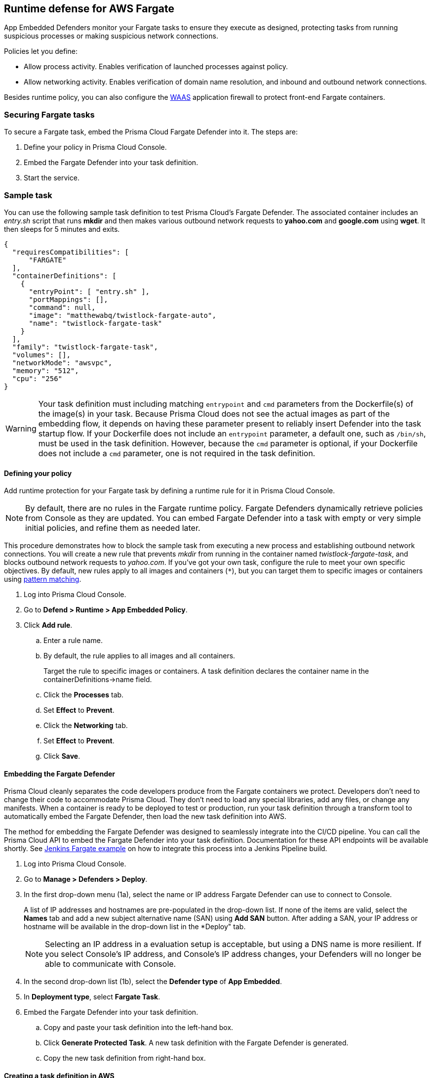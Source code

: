 == Runtime defense for AWS Fargate

App Embedded Defenders monitor your Fargate tasks to ensure they execute as designed, protecting tasks from running suspicious processes or making suspicious network connections.

Policies let you define:

* Allow process activity.
Enables verification of launched processes against policy.

* Allow networking activity.
Enables verification of domain name resolution, and inbound and outbound network connections.

Besides runtime policy, you can also configure the xref:../firewalls/waas.adoc#[WAAS] application firewall to protect front-end Fargate containers.


=== Securing Fargate tasks

To secure a Fargate task, embed the Prisma Cloud Fargate Defender into it.
The steps are:

. Define your policy in Prisma Cloud Console.
. Embed the Fargate Defender into your task definition.
. Start the service.


=== Sample task

You can use the following sample task definition to test Prisma Cloud's Fargate Defender.
The associated container includes an _entry.sh_ script that runs *mkdir* and then makes various outbound network requests to *yahoo.com* and *google.com* using *wget*. It then sleeps for 5 minutes and exits.

[source,json]
----
{
  "requiresCompatibilities": [
      "FARGATE"
  ],
  "containerDefinitions": [
    {
      "entryPoint": [ "entry.sh" ],
      "portMappings": [],
      "command": null,
      "image": "matthewabq/twistlock-fargate-auto",
      "name": "twistlock-fargate-task"
    }
  ],
  "family": "twistlock-fargate-task",
  "volumes": [],
  "networkMode": "awsvpc",
  "memory": "512",
  "cpu": "256"
}
----

WARNING: Your task definition must including matching `entrypoint` and `cmd` parameters from the Dockerfile(s) of the image(s) in your task.
Because Prisma Cloud does not see the actual images as part of the embedding flow, it depends on having these parameter present to reliably insert Defender into the task startup flow.
If your Dockerfile does not include an `entrypoint` parameter, a default one, such as `/bin/sh`, must be used in the task definition.
However, because the `cmd` parameter is optional, if your Dockerfile does not include a `cmd` parameter, one is not required in the task definition.


[.task]
==== Defining your policy

Add runtime protection for your Fargate task by defining a runtime rule for it in Prisma Cloud Console.

NOTE: By default, there are no rules in the Fargate runtime policy.
Fargate Defenders dynamically retrieve policies from Console as they are updated.
You can embed Fargate Defender into a task with empty or very simple initial policies, and refine them as needed later.

This procedure demonstrates how to block the sample task from executing a new process and establishing outbound network connections.
You will create a new rule that prevents _mkdir_ from running in the container named _twistlock-fargate-task_, and blocks outbound network requests to _yahoo.com_.
If you've got your own task, configure the rule to meet your own specific objectives.
By default, new rules apply to all images and containers (`*`), but you can target them to specific images or containers using xref:../configure/rule_ordering_pattern_matching.adoc#[pattern matching].

[.procedure]
. Log into Prisma Cloud Console.

. Go to *Defend > Runtime > App Embedded Policy*.

. Click *Add rule*.

.. Enter a rule name.

.. By default, the rule applies to all images and all containers.
+
Target the rule to specific images or containers.
A task definition declares the container name in the containerDefinitions->name field.

.. Click the *Processes* tab.

.. Set *Effect* to *Prevent*.

.. Click the *Networking* tab.

.. Set *Effect* to *Prevent*.

.. Click *Save*.


[.task, #_emedding_fargate_defender]
==== Embedding the Fargate Defender

Prisma Cloud cleanly separates the code developers produce from the Fargate containers we protect.
Developers don't need to change their code to accommodate Prisma Cloud.
They don't need to load any special libraries, add any files, or change any manifests.
When a container is ready to be deployed to test or production, run your task definition through a transform tool to automatically embed the Fargate Defender, then load the new task definition into AWS.

The method for embedding the Fargate Defender was designed to seamlessly integrate into the CI/CD pipeline.
You can call the Prisma Cloud API to embed the Fargate Defender into your task definition.
Documentation for these API endpoints will be available shortly.
See <<Jenkins Fargate example>> on how to integrate this process into a Jenkins Pipeline build.

[.procedure]
. Log into Prisma Cloud Console.

. Go to *Manage > Defenders > Deploy*.

. In the first drop-down menu (1a), select the name or IP address Fargate Defender can use to connect to Console.
+
A list of IP addresses and hostnames are pre-populated in the drop-down list.
If none of the items are valid, select the *Names* tab and add a new subject alternative name (SAN) using *Add SAN* button.
After adding a SAN, your IP address or hostname will be available in the drop-down list in the *Deploy" tab.
+
NOTE: Selecting an IP address in a evaluation setup is acceptable, but using a DNS name is more resilient.
If you select Console's IP address, and Console's IP address changes, your Defenders will no longer be able to communicate with Console.

. In the second drop-down list (1b), select the *Defender type* of *App Embedded*.

. In *Deployment type*, select *Fargate Task*.

. Embed the Fargate Defender into your task definition.

.. Copy and paste your task definition into the left-hand box.

.. Click *Generate Protected Task*.
A new task definition with the Fargate Defender is generated.

.. Copy the new task definition from right-hand box.


[.task]
==== Creating a task definition in AWS

Create a new task definition in AWS with the output from the previous section.
If you already have an existing task definition, create a new revision.

This section is geared to creating a new task definition based on the sample task.

[.procedure]
. Log into the AWS Management Console.

. Go to *Services > ECS*.

. Click *Task Definitions*, then click *Create new Task Definition*.

.. Select *Fargate*, then click *Next step*.

.. Scroll to the bottom of the page, and click *Configure via JSON*.

.. Delete the prepopulated JSON, then paste the JSON generated for task from the previous section.

.. Click *Save*.

.. Click *Create*.

.. Click *View task definition*.


[.task]
==== Testing the task

Since the container associated with your task automatically executes mkdir and wget in the `entrypoint` script, simply launch your Fargate task, wait a few minutes, then review the audits in Prisma Cloud Console.

*Prerequisite:* You have already created an ECS cluster.

[.procedure]
. Log into the AWS Management Console.

. Go to *Services > ECS*.

. Click *Clusters*, then select one of your clusters.

. Click the *Services* tab, then click *Create*.

.. For *Launch type*, select *Fargate*.

.. For *Task Definition*, select your task.
If you're using the sample task definition, select *twistlock-fargate-task*, and select the revision that contains the embedded Defender.

.. For *Service name*, enter *twistlock-fargate-task*.

.. For *Number of tasks*, enter *1*.

.. Click *Next step*.

.. Select a *Cluster VPC* and *Subnets*, then click *Next step*.

.. For *Service Auto Scaling*, select *Do not adjust the service’s desired count*, then click *Next step*.

.. Review your settings, then click *Create Service*.

. Validate the results.

.. Click *View Service*.
+
When *Last status* is *Running*, your Fargate task is running.
The sample task automatically executes _mkdir_ and _wget_ (to google.com and yahoo.com), then exits after 5 minutes.
+
image::fargate_running_task.png[width=800]
+
image::fargate_task_ipaddr.png[width=400]
+
After a short time has passed, audits appear in Prisma Cloud Console.
To review them, go to *Monitor > Events > App Embedded Audits*.
You should see audits with the following messages:
+
  DNS resolution of suspicious name yahoo.com
+
  /bin/mkdir launched from /bin/dash and is explicitly blocked in the runtime rule. Full command: mkdir test


[.task, #_cnaf_for_fargate]
=== WAAS for Fargate

All the capabilities of standard WAAS are available for Fargate tasks.
The only difference is that Fargate Defenders run as a reverse proxies to all other containers in the task.
As such, when you set up WAAS for Fargate, you must specify the exposed external port where Fargate Defender can listen, and the port (not exposed to the Internet) where your web application listens.
WAAS for Fargate forwards the filtered traffic to your application port - _unless an attack is detected and you chose_ *Prevent* _in your WAAS for Fargate rule_.

For more information on the type of attacks that Prisma Cloud detects and prevents, see xref:../firewalls/waas.adoc[Prisma Cloud WAAS].

To add an application firewall to a Fargate based web container:

[.procedure]
. <<_emedding_fargate_defender,Embed the Fargate Defender>> into your web container's Fargate task.
+
You can utilize the same sample Fargate task with one change: replace image *matthewabq/twistlock-fargate-auto* with *httpd:2.4*.
The *httpd:2.4* image is an Apache web container listening on default port 80.

. Add a rule to protect your Fargate web container.

.. Go to *Defend > Firewalls > WAAS for Fargate* and click *Add rule*.

.. Enter a rule name and select the desired protections, such as *SQLiAttack protection*.

.. Select *Alert* or *Prevent*.

.. Enter a port number for the *External Port*, then enter one for the web container *Application Port*.
Typically this is 80 for HTTP and 443 for HTTPS).
For this example, enter _8080_ for the *External Port* and _80_ for the *Application Port*.

.. Enter your Fargate task name
Wildcards are allowed, but do NOT include the task version.

.. Click *Save*.
+
image::fargate_cnaf_rule.png[width=600]
+
All traffic to your Fargate web container will now be examined and protected by the embedded Fargate Defender.

. Test your Fargate WAAS protected task.

..  Run your protected web application Fargate task.
+
NOTE: Before launching your Prisma Cloud protected Fargate task, modify the security group's inbound rules to permit TCP connections on the exposed port (8080) that you entered in the Fargate WAAS rule.
This is the external port that allows you to access your web container.
The security group's inbound rules can be modified while the task is running.
To disable WAAS protection, disable the WAAS rule, and re-expose the application's real port by modifying the security group's inbound rule.

.. Access your Fargate web container by browsing to the public IP address of your container.
Specify the external port as defined in your WAAS rule and security group.

.. Test SQLi attack protection by running the following curl command:
+
[source]
----
curl -o reply.html -H 'Content-Type: application/json' -X POST \
  -d '{"-1+union+all+select+1,group_concat(user,0x3a,file_priv),3,4+from+mysql.user--"}' \
  http://<public ip of fargate container>:8080
----
+
The command should return a *reply.html* file that states the request was blocked by Prisma Cloud.
There will also be an audit in Prisma Cloud Console at *Monitor > Events > WAAS for App Embedded*.
+
image::fargate_cnaf_audit.png[width=800]


[.task]
=== Jenkins Fargate example

Passing the Fargate task definition to your Prisma Cloud Console's API returns the Prisma Cloud protected Fargate task definition.
Use this task definition to start Prisma Cloud protected Fargate containers.
This example demonstrates using the Jenkins Pipeline build process to:

* Call the Prisma Cloud Console's API endpoint for Fargate task creation.
* Pass the Fargate task definition to the API.
* Capture the returned Prisma Cloud protected Fargate task definition.
* Save the Prisma Cloud protected Fargate task definition within the Pipeline's archive \https://<jenkins>/job/<pipeline_name>/<job#>/artifact/tw_fargate.json

In this example we have placed our simple task _fargate.json_ and _Jenkinsfile_ in a GitHub repository.

image::fargate_jenkins_repo.png[width=600]

[source]
----
{
  node {

      stage('Clone repository') {
          checkout scm
      }

      stage('Fargate Task call') {
          withCredentials([usernamePassword(credentialsId: 'twistlockDefenderManager', passwordVariable: 'TL_PASS', usernameVariable: 'TL_USER')]) {
              sh 'curl -s -k -u $TL_USER:$TL_PASS https://$TL_CONSOLE/api/v1/defenders/fargate.json?consoleaddr=$TL_CONSOLE -X POST -H "Content-Type:application/json" --data-binary "@fargate.json" | jq . > tw_fargate.json'
              sh 'cat tw_fargate.json'
          }
      }

      stage('Publish Function') {
          archiveArtifacts artifacts: 'tw_fargate.json'}
  }
}
----

[.procedure]
. Create an account in Prisma Cloud with the Defender Manager role.

. Create a Jenkins username/password credential for this account called *twistlockDefenderManager*.

. The *$TL_Console* Jenkins global variable was defined when the Prisma Cloud Jenkins plugin was installed.

. Create a Jenkins Pipeline

.. Definition: *Pipeline script from SCM*

.. SCM: *Git*

.. Repository URL: <path to repository that contains both the Jenkinsfile and fargate.json>

.. Credentials: <credentials for repository>

.. Script path: *Jenkinsfile*

.. Save

. Run *Build Now*
+
image::fargate_jenkins_stage.png[width=600]

. The tw_fagate.json file will be within the archive of this build \https://<jenkins>/job/<pipeline_name>/<job#>/artifact/tw_fargate.json
+
image::fargate_jenkins_archive.png[width=600]
